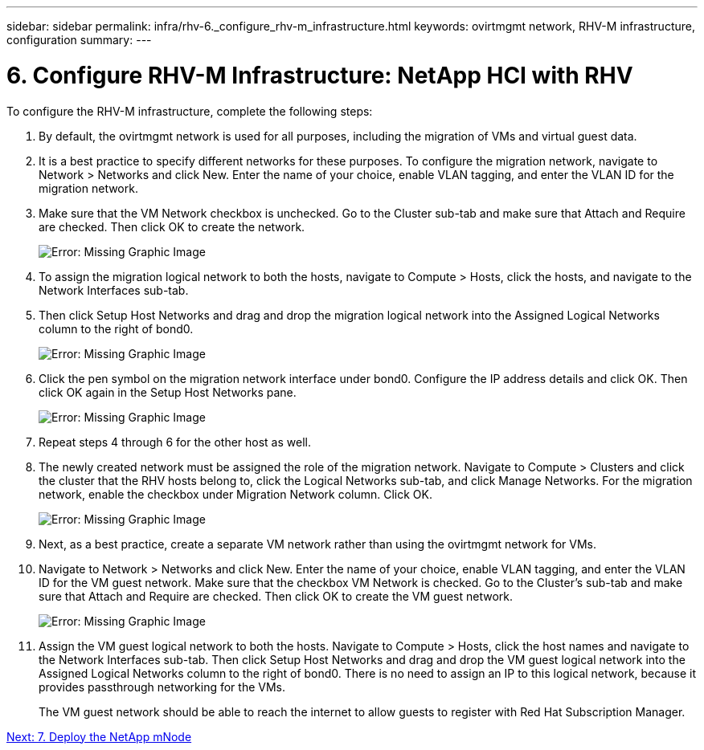 ---
sidebar: sidebar
permalink: infra/rhv-6._configure_rhv-m_infrastructure.html
keywords: ovirtmgmt network, RHV-M infrastructure, configuration
summary:
---

= 6. Configure RHV-M Infrastructure: NetApp HCI with RHV
:hardbreaks:
:nofooter:
:icons: font
:linkattrs:
:imagesdir: ./../media/

//
// This file was created with NDAC Version 0.9 (June 4, 2020)
//
// 2020-06-25 14:26:00.206949
//

[.lead]

To configure the RHV-M infrastructure, complete the following steps:

. By default, the ovirtmgmt network is used for all purposes, including the migration of VMs and virtual guest data.

. It is a best practice to specify different networks for these purposes. To configure the migration network, navigate to Network > Networks and click New. Enter the name of your choice, enable VLAN tagging, and enter the VLAN ID for the migration network.

. Make sure that the VM Network checkbox is unchecked. Go to the Cluster sub-tab and make sure that Attach and Require are checked. Then click OK to create the network.
+

image:redhat_virtualization_image56.jpg[Error: Missing Graphic Image]

. To assign the migration logical network to both the hosts, navigate to Compute > Hosts, click the hosts, and navigate to the Network Interfaces sub-tab.

. Then click Setup Host Networks and drag and drop the migration logical network into the Assigned Logical Networks column to the right of bond0.
+

image:redhat_virtualization_image57.jpeg[Error: Missing Graphic Image]

. Click the pen symbol on the migration network interface under bond0. Configure the IP address details and click OK. Then click OK again in the Setup Host Networks pane.
+

image:redhat_virtualization_image58.png[Error: Missing Graphic Image]

. Repeat steps 4 through 6 for the other host as well.

. The newly created network must be assigned the role of the migration network. Navigate to Compute > Clusters and click the cluster that the RHV hosts belong to, click the Logical Networks sub-tab, and click Manage Networks. For the migration network, enable the checkbox under Migration Network column. Click OK.
+

image:redhat_virtualization_image59.png[Error: Missing Graphic Image]

. Next, as a best practice, create a separate VM network rather than using the ovirtmgmt network for VMs.

. Navigate to Network > Networks and click New. Enter the name of your choice, enable VLAN tagging, and enter the VLAN ID for the VM guest network. Make sure that the checkbox VM Network is checked. Go to the Cluster’s sub-tab and make sure that Attach and Require are checked. Then click OK to create the VM guest network.
+

image:redhat_virtualization_image60.png[Error: Missing Graphic Image]

. Assign the VM guest logical network to both the hosts. Navigate to Compute > Hosts, click the host names and navigate to the Network Interfaces sub-tab. Then click Setup Host Networks and drag and drop the VM guest logical network into the Assigned Logical Networks column to the right of bond0. There is no need to assign an IP to this logical network, because it provides passthrough networking for the VMs.
+

The VM guest network should be able to reach the internet to allow guests to register with Red Hat Subscription Manager.

link:infra/rhv-7._deploy_netapp_mnode.html[Next: 7. Deploy the NetApp mNode]
